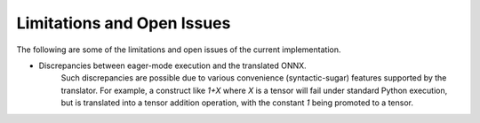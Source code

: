 Limitations and Open Issues
===========================

The following are some of the limitations and open issues of the current implementation.

* Discrepancies between eager-mode execution and the translated ONNX.
    Such discrepancies are possible due to various convenience (syntactic-sugar)
    features supported by the translator. For example, a construct like `1+X`
    where `X` is a tensor will fail under standard Python execution, but is
    translated into a tensor addition operation, with the constant `1` being
    promoted to a tensor.
